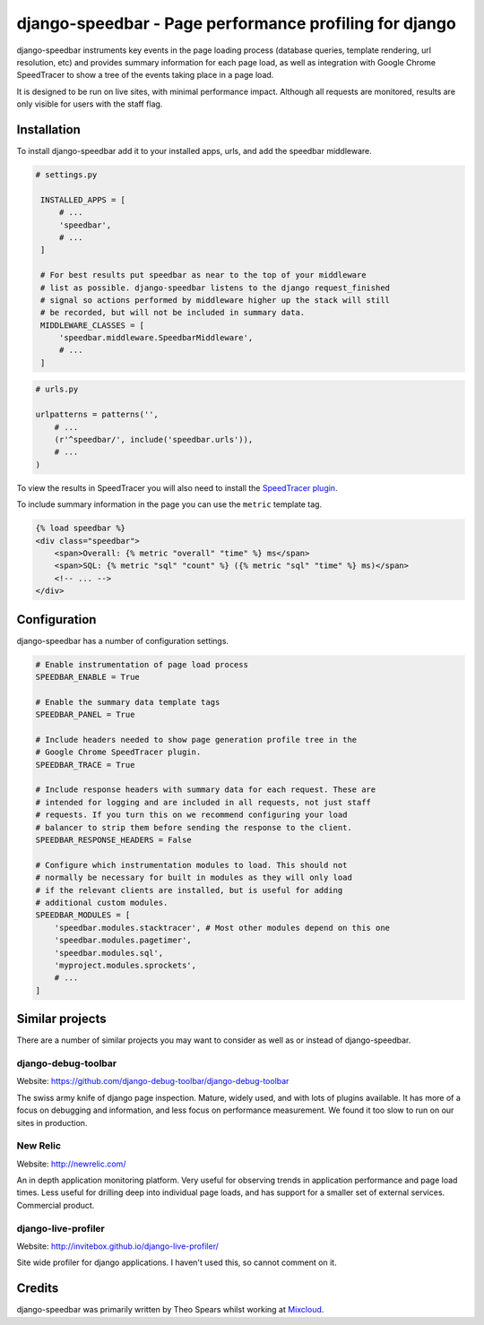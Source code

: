 =====
django-speedbar - Page performance profiling for django
=====

.. image:: https://github.com/theospears/django-speedbar/raw/master/docs/images/chrome-speedtracer.png

django-speedbar instruments key events in the page loading process (database
queries, template rendering, url resolution, etc) and provides summary
information for each page load, as well as integration with Google Chrome
SpeedTracer to show a tree of the events taking place in a page load.

It is designed to be run on live sites, with minimal performance impact.
Although all requests are monitored, results are only visible for users
with the staff flag.


Installation
=====

To install django-speedbar add it to your installed apps, urls, and add the
speedbar middleware.

.. code:: python

   # settings.py

    INSTALLED_APPS = [
        # ...
        'speedbar',
        # ...
    ]

    # For best results put speedbar as near to the top of your middleware
    # list as possible. django-speedbar listens to the django request_finished
    # signal so actions performed by middleware higher up the stack will still
    # be recorded, but will not be included in summary data.
    MIDDLEWARE_CLASSES = [
        'speedbar.middleware.SpeedbarMiddleware',
        # ...
    ]

.. code:: python

    # urls.py

    urlpatterns = patterns('',
        # ...
        (r'^speedbar/', include('speedbar.urls')),
        # ...
    )


To view the results in SpeedTracer you will also need to install the
`SpeedTracer plugin <https://developers.google.com/web-toolkit/speedtracer/>`_.

To include summary information in the page you can use the ``metric`` template
tag.

.. code:: html

    {% load speedbar %}
    <div class="speedbar">
        <span>Overall: {% metric "overall" "time" %} ms</span>
        <span>SQL: {% metric "sql" "count" %} ({% metric "sql" "time" %} ms)</span>
        <!-- ... -->
    </div>

Configuration
=====

django-speedbar has a number of configuration settings.

.. code:: python

    # Enable instrumentation of page load process
    SPEEDBAR_ENABLE = True

    # Enable the summary data template tags
    SPEEDBAR_PANEL = True

    # Include headers needed to show page generation profile tree in the
    # Google Chrome SpeedTracer plugin.
    SPEEDBAR_TRACE = True

    # Include response headers with summary data for each request. These are
    # intended for logging and are included in all requests, not just staff
    # requests. If you turn this on we recommend configuring your load
    # balancer to strip them before sending the response to the client.
    SPEEDBAR_RESPONSE_HEADERS = False

    # Configure which instrumentation modules to load. This should not
    # normally be necessary for built in modules as they will only load
    # if the relevant clients are installed, but is useful for adding
    # additional custom modules.
    SPEEDBAR_MODULES = [
        'speedbar.modules.stacktracer', # Most other modules depend on this one
        'speedbar.modules.pagetimer',
        'speedbar.modules.sql',
        'myproject.modules.sprockets',
        # ...
    ]


Similar projects
=====

There are a number of similar projects you may want to consider as well as
or instead of django-speedbar.

django-debug-toolbar
-----
Website: `<https://github.com/django-debug-toolbar/django-debug-toolbar>`_

The swiss army knife of django page inspection. Mature, widely used, and
with lots of plugins available. It has more of a focus on debugging and
information, and less focus on performance measurement. We found it too
slow to run on our sites in production.

New Relic
----
Website: `<http://newrelic.com/>`_

An in depth application monitoring platform. Very useful for observing
trends in application performance and page load times. Less useful for
drilling deep into individual page loads, and has support for a smaller
set of external services. Commercial product.

django-live-profiler
-----
Website: `<http://invitebox.github.io/django-live-profiler/>`_

Site wide profiler for django applications. I haven't used this, so
cannot comment on it.


Credits
=====
django-speedbar was primarily written by Theo Spears whilst working at `Mixcloud <http://www.mixcloud.com/>`_.
